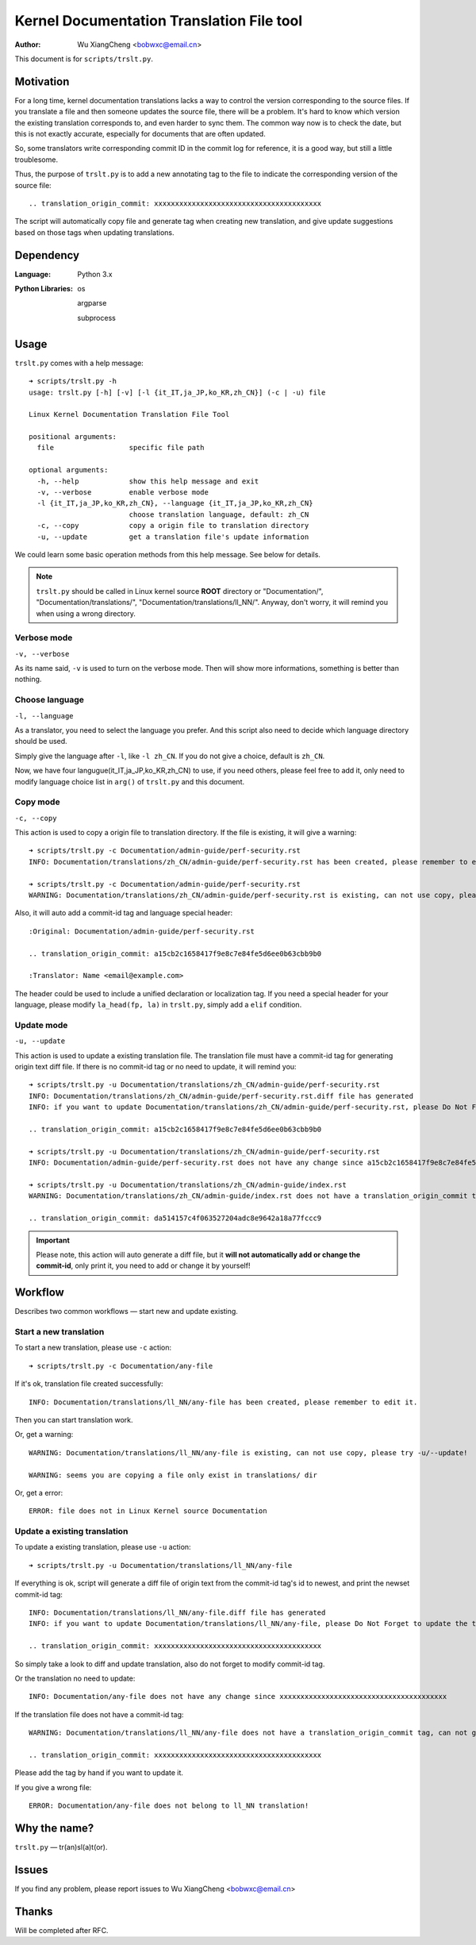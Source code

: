 .. SPDX-License-Identifier: GPL-2.0+

.. _trslt:

===========================================
Kernel Documentation Translation File tool
===========================================

:Author: Wu XiangCheng <bobwxc@email.cn>

This document is for ``scripts/trslt.py``.

Motivation
-----------

For a long time, kernel documentation translations lacks a way to control the
version corresponding to the source files. If you translate a file and then
someone updates the source file, there will be a problem. It's hard to know
which version the existing translation corresponds to, and even harder to sync
them. The common way now is to check the date, but this is not exactly accurate,
especially for documents that are often updated.

So, some translators write corresponding commit ID in the commit log for
reference, it is a good way, but still a little troublesome.

Thus, the purpose of ``trslt.py`` is to add a new annotating tag to the file to
indicate the corresponding version of the source file::

	.. translation_origin_commit: xxxxxxxxxxxxxxxxxxxxxxxxxxxxxxxxxxxxxxxx

The script will automatically copy file and generate tag when creating new
translation, and give update suggestions based on those tags when updating
translations.

Dependency
-----------

:Language: Python 3.x

:Python Libraries:

 os

 argparse

 subprocess

Usage
------

``trslt.py`` comes with a help message:: 

	➜ scripts/trslt.py -h                                                         
	usage: trslt.py [-h] [-v] [-l {it_IT,ja_JP,ko_KR,zh_CN}] (-c | -u) file
	
	Linux Kernel Documentation Translation File Tool
	
	positional arguments:
	  file                  specific file path
	
	optional arguments:
	  -h, --help            show this help message and exit
	  -v, --verbose         enable verbose mode
	  -l {it_IT,ja_JP,ko_KR,zh_CN}, --language {it_IT,ja_JP,ko_KR,zh_CN}
	                        choose translation language, default: zh_CN
	  -c, --copy            copy a origin file to translation directory
	  -u, --update          get a translation file's update information

We could learn some basic operation methods from this help message. See below
for details.

.. note::

	``trslt.py`` should be called in Linux kernel source **ROOT** directory or 
	"Documentation/", "Documentation/translations/", "Documentation/translations/ll_NN/".
	Anyway, don't worry, it will remind you when using a wrong directory.

Verbose mode
~~~~~~~~~~~~~

``-v, --verbose``

As its name said, ``-v`` is used to turn on the verbose mode. Then will show
more informations, something is better than nothing.


Choose language
~~~~~~~~~~~~~~~~

``-l, --language``

As a translator, you need to select the language you prefer. And this script 
also need to decide which language directory should be used.

Simply give the language after ``-l``, like ``-l zh_CN``. If you do not give
a choice, default is ``zh_CN``. 

Now, we have four langugue(it_IT,ja_JP,ko_KR,zh_CN) to use, if you need others,
please feel free to add it, only need to modify language choice list in
``arg()`` of ``trslt.py`` and this document.

Copy mode
~~~~~~~~~~

``-c, --copy``

This action is used to copy a origin file to translation directory. If the file
is existing, it will give a warning::

	➜ scripts/trslt.py -c Documentation/admin-guide/perf-security.rst 
	INFO: Documentation/translations/zh_CN/admin-guide/perf-security.rst has been created, please remember to edit it.

	➜ scripts/trslt.py -c Documentation/admin-guide/perf-security.rst          
	WARNING: Documentation/translations/zh_CN/admin-guide/perf-security.rst is existing, can not use copy, please try -u/--update!

Also, it will auto add a commit-id tag and language special header::

	:Original: Documentation/admin-guide/perf-security.rst

	.. translation_origin_commit: a15cb2c1658417f9e8c7e84fe5d6ee0b63cbb9b0

	:Translator: Name <email@example.com>

The header could be used to include a unified declaration or localization tag.
If you need a special header for your language, please modify ``la_head(fp, la)``
in ``trslt.py``, simply add a ``elif`` condition.


Update mode
~~~~~~~~~~~~

``-u, --update``

This action is used to update a existing translation file. The translation file
must have a commit-id tag for generating origin text diff file. If there is no
commit-id tag or no need to update, it will remind you::

	➜ scripts/trslt.py -u Documentation/translations/zh_CN/admin-guide/perf-security.rst
	INFO: Documentation/translations/zh_CN/admin-guide/perf-security.rst.diff file has generated
	INFO: if you want to update Documentation/translations/zh_CN/admin-guide/perf-security.rst, please Do Not Forget to update the translation_origin_commit tag. 

	.. translation_origin_commit: a15cb2c1658417f9e8c7e84fe5d6ee0b63cbb9b0

	➜ scripts/trslt.py -u Documentation/translations/zh_CN/admin-guide/perf-security.rst
	INFO: Documentation/admin-guide/perf-security.rst does not have any change since a15cb2c1658417f9e8c7e84fe5d6ee0b63cbb9b0

	➜ scripts/trslt.py -u Documentation/translations/zh_CN/admin-guide/index.rst 
	WARNING: Documentation/translations/zh_CN/admin-guide/index.rst does not have a translation_origin_commit tag, can not generate a diff file, please add a tag if you want to update it.

	.. translation_origin_commit: da514157c4f063527204adc8e9642a18a77fccc9

.. important::

	Please note, this action will auto generate a diff file, but it **will not
	automatically add or change the commit-id**, only print it, you need to add
	or change it by yourself!

Workflow
----------

Describes two common workflows — start new and update existing.

Start a new translation
~~~~~~~~~~~~~~~~~~~~~~~~

To start a new translation, please use ``-c`` action::

	➜ scripts/trslt.py -c Documentation/any-file

If it's ok, translation file created successfully::

	INFO: Documentation/translations/ll_NN/any-file has been created, please remember to edit it.

Then you can start translation work.

Or, get a warning::

	WARNING: Documentation/translations/ll_NN/any-file is existing, can not use copy, please try -u/--update!

	WARNING: seems you are copying a file only exist in translations/ dir

Or, get a error::

	ERROR: file does not in Linux Kernel source Documentation

Update a existing translation
~~~~~~~~~~~~~~~~~~~~~~~~~~~~~~

To update a existing translation, please use ``-u`` action::

	➜ scripts/trslt.py -u Documentation/translations/ll_NN/any-file

If everything is ok, script will generate a diff file of origin text from the 
commit-id tag's id to newest, and print the newset commit-id tag::

	INFO: Documentation/translations/ll_NN/any-file.diff file has generated
	INFO: if you want to update Documentation/translations/ll_NN/any-file, please Do Not Forget to update the translation_origin_commit tag. 

	.. translation_origin_commit: xxxxxxxxxxxxxxxxxxxxxxxxxxxxxxxxxxxxxxxx

So simply take a look to diff and update translation, also do not forget to 
modify commit-id tag.

Or the translation no need to update::

	INFO: Documentation/any-file does not have any change since xxxxxxxxxxxxxxxxxxxxxxxxxxxxxxxxxxxxxxxx

If the translation file does not have a commit-id tag::

	WARNING: Documentation/translations/ll_NN/any-file does not have a translation_origin_commit tag, can not generate a diff file, please add a tag if you want to update it.

	.. translation_origin_commit: xxxxxxxxxxxxxxxxxxxxxxxxxxxxxxxxxxxxxxxx

Please add the tag by hand if you want to update it.

If you give a wrong file::

	ERROR: Documentation/any-file does not belong to ll_NN translation!

Why the name?
--------------

``trslt.py`` — tr(an)sl(a)t(or).

Issues
-------

If you find any problem, please report issues to Wu XiangCheng <bobwxc@email.cn>

Thanks
--------

Will be completed after RFC.
